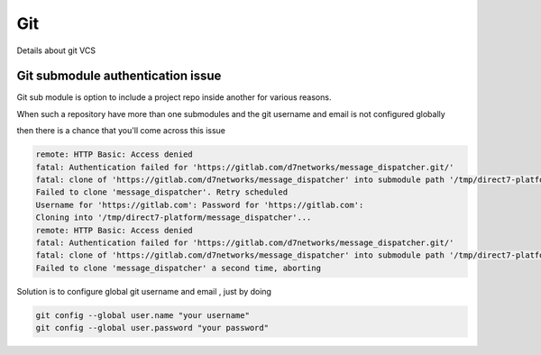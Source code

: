 ###
Git
###

Details about git VCS


Git submodule authentication issue 
**********************************

Git sub module is option to include a project repo inside another for various reasons.

When such a repository have more than one submodules and the git username and email is not configured globally

then there is a chance that you'll come across this issue 

.. code-block::

    remote: HTTP Basic: Access denied
    fatal: Authentication failed for 'https://gitlab.com/d7networks/message_dispatcher.git/'
    fatal: clone of 'https://gitlab.com/d7networks/message_dispatcher' into submodule path '/tmp/direct7-platform/message_dispatcher' failed
    Failed to clone 'message_dispatcher'. Retry scheduled
    Username for 'https://gitlab.com': Password for 'https://gitlab.com':
    Cloning into '/tmp/direct7-platform/message_dispatcher'...
    remote: HTTP Basic: Access denied
    fatal: Authentication failed for 'https://gitlab.com/d7networks/message_dispatcher.git/'
    fatal: clone of 'https://gitlab.com/d7networks/message_dispatcher' into submodule path '/tmp/direct7-platform/message_dispatcher' failed
    Failed to clone 'message_dispatcher' a second time, aborting

Solution is to configure global git username and email , just by doing

.. code-block::

    git config --global user.name "your username"
    git config --global user.password "your password"